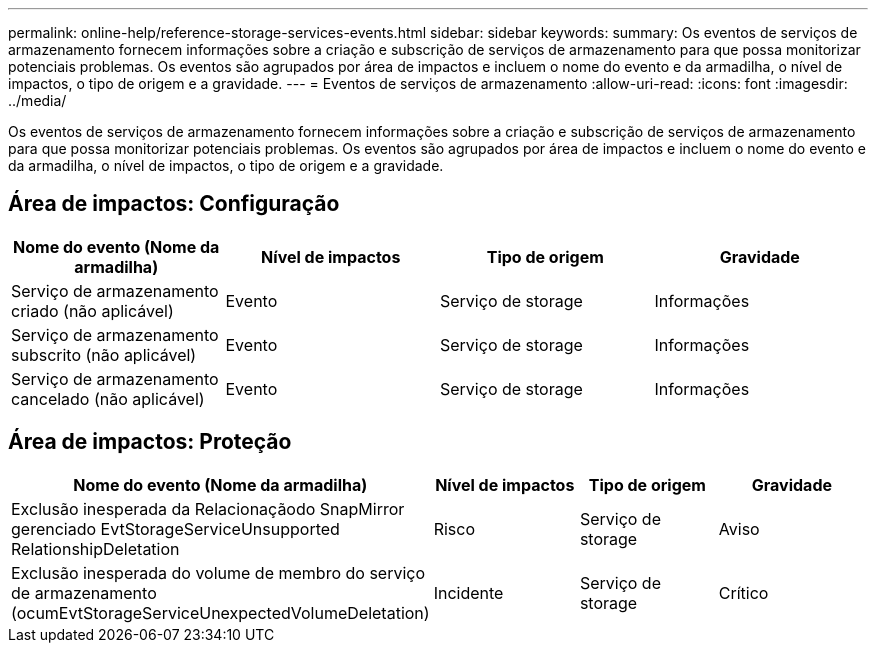 ---
permalink: online-help/reference-storage-services-events.html 
sidebar: sidebar 
keywords:  
summary: Os eventos de serviços de armazenamento fornecem informações sobre a criação e subscrição de serviços de armazenamento para que possa monitorizar potenciais problemas. Os eventos são agrupados por área de impactos e incluem o nome do evento e da armadilha, o nível de impactos, o tipo de origem e a gravidade. 
---
= Eventos de serviços de armazenamento
:allow-uri-read: 
:icons: font
:imagesdir: ../media/


[role="lead"]
Os eventos de serviços de armazenamento fornecem informações sobre a criação e subscrição de serviços de armazenamento para que possa monitorizar potenciais problemas. Os eventos são agrupados por área de impactos e incluem o nome do evento e da armadilha, o nível de impactos, o tipo de origem e a gravidade.



== Área de impactos: Configuração

[cols="1a,1a,1a,1a"]
|===
| Nome do evento (Nome da armadilha) | Nível de impactos | Tipo de origem | Gravidade 


 a| 
Serviço de armazenamento criado (não aplicável)
 a| 
Evento
 a| 
Serviço de storage
 a| 
Informações



 a| 
Serviço de armazenamento subscrito (não aplicável)
 a| 
Evento
 a| 
Serviço de storage
 a| 
Informações



 a| 
Serviço de armazenamento cancelado (não aplicável)
 a| 
Evento
 a| 
Serviço de storage
 a| 
Informações

|===


== Área de impactos: Proteção

[cols="1a,1a,1a,1a"]
|===
| Nome do evento (Nome da armadilha) | Nível de impactos | Tipo de origem | Gravidade 


 a| 
Exclusão inesperada da Relacionaçãodo SnapMirror gerenciado EvtStorageServiceUnsupported RelationshipDeletation
 a| 
Risco
 a| 
Serviço de storage
 a| 
Aviso



 a| 
Exclusão inesperada do volume de membro do serviço de armazenamento (ocumEvtStorageServiceUnexpectedVolumeDeletation)
 a| 
Incidente
 a| 
Serviço de storage
 a| 
Crítico

|===